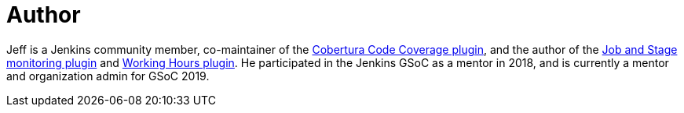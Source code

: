 = Author
:page-author_name: Jeff Pearce
:page-twitter: jeff_pearce
:page-github: jeffpearce
:page-linkedin: jeffpea
:page-authoravatar: ../../images/images/avatars/jeffpearce.png

Jeff is a Jenkins community member, co-maintainer of the link:https://github.com/jenkinsci/cobertura-plugin[Cobertura Code Coverage plugin], and the author of the link:https://github.com/jenkinsci/github-autostatus-plugin[Job and Stage monitoring plugin] and link:https://github.com/jenkinsci/working-hours-plugin[Working Hours plugin]. He participated in the Jenkins GSoC as a mentor in 2018, and is currently a mentor and organization admin for GSoC 2019.
